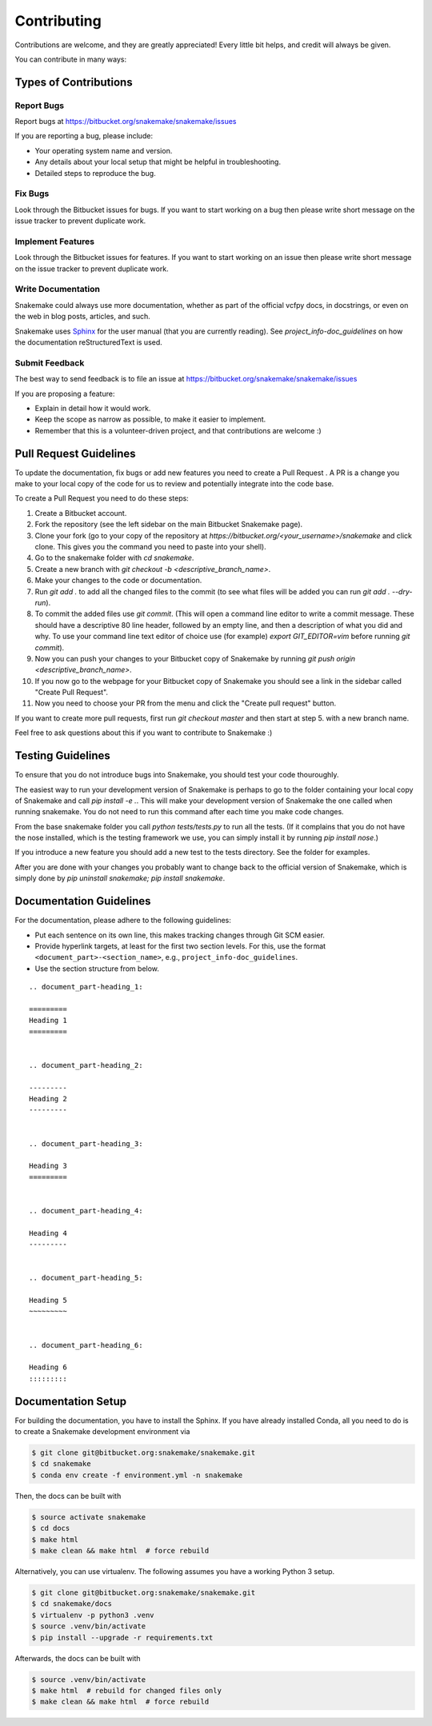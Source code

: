 .. project_info-contributing:

============
Contributing
============

Contributions are welcome, and they are greatly appreciated!
Every little bit helps, and credit will always be given.

You can contribute in many ways:


----------------------
Types of Contributions
----------------------


Report Bugs
===========

Report bugs at https://bitbucket.org/snakemake/snakemake/issues

If you are reporting a bug, please include:

* Your operating system name and version.
* Any details about your local setup that might be helpful in troubleshooting.
* Detailed steps to reproduce the bug.


Fix Bugs
========

Look through the Bitbucket issues for bugs.
If you want to start working on a bug then please write short message on the issue tracker to prevent duplicate work.


Implement Features
==================

Look through the Bitbucket issues for features.
If you want to start working on an issue then please write short message on the issue tracker to prevent duplicate work.


Write Documentation
===================

Snakemake could always use more documentation, whether as part of the official vcfpy docs, in docstrings, or even on the web in blog posts, articles, and such.

Snakemake uses `Sphinx <https://sphinx-doc.org>`_ for the user manual (that you are currently reading).
See `project_info-doc_guidelines` on how the documentation reStructuredText is used.


Submit Feedback
===============

The best way to send feedback is to file an issue at https://bitbucket.org/snakemake/snakemake/issues

If you are proposing a feature:

* Explain in detail how it would work.
* Keep the scope as narrow as possible, to make it easier to implement.
* Remember that this is a volunteer-driven project, and that contributions are welcome :)

-----------------------
Pull Request Guidelines
-----------------------

To update the documentation, fix bugs or add new features you need to create a Pull Request
. A PR is a change you make to your local copy of the code for us to review and potentially integrate into the code base.

To create a Pull Request you need to do these steps:

1. Create a Bitbucket account.
2. Fork the repository (see the left sidebar on the main Bitbucket Snakemake page).
3. Clone your fork (go to your copy of the repository at `https://bitbucket.org/<your_username>/snakemake` and click clone. This gives you the command you need to paste into your shell).
4. Go to the snakemake folder with `cd snakemake`.
5. Create a new branch with `git checkout -b <descriptive_branch_name>`.
6. Make your changes to the code or documentation.
7. Run `git add .` to add all the changed files to the commit (to see what files will be added you can run `git add . --dry-run`).
8. To commit the added files use `git commit`. (This will open a command line editor to write a commit message. These should have a descriptive 80 line header, followed by an empty line, and then a description of what you did and why. To use your command line text editor of choice use (for example) `export GIT_EDITOR=vim` before running `git commit`).
9. Now you can push your changes to your Bitbucket copy of Snakemake by running `git push origin <descriptive_branch_name>`.
10. If you now go to the webpage for your Bitbucket copy of Snakemake you should see a link in the sidebar called "Create Pull Request".
11. Now you need to choose your PR from the menu and click the "Create pull request" button.

If you want to create more pull requests, first run `git checkout master` and then start at step 5. with a new branch name.

Feel free to ask questions about this if you want to contribute to Snakemake :)

------------------
Testing Guidelines
------------------

To ensure that you do not introduce bugs into Snakemake, you should test your code thouroughly.

The easiest way to run your development version of Snakemake is perhaps to go to the folder containing your local copy of Snakemake and call `pip install -e .`. This will make your development version of Snakemake the one called when running snakemake. You do not need to run this command after each time you make code changes.

From the base snakemake folder you call `python tests/tests.py` to run all the tests. (If it complains that you do not have the nose installed, which is the testing framework we use, you can simply install it by running `pip install nose`.)

If you introduce a new feature you should add a new test to the tests directory. See the folder for examples.

After you are done with your changes you probably want to change back to the official version of Snakemake, which is simply done by `pip uninstall snakemake; pip install snakemake`.
 
.. project_info-doc_guidelines:

------------------------
Documentation Guidelines
------------------------

For the documentation, please adhere to the following guidelines:

- Put each sentence on its own line, this makes tracking changes through Git SCM easier.
- Provide hyperlink targets, at least for the first two section levels.
  For this, use the format ``<document_part>-<section_name>``, e.g., ``project_info-doc_guidelines``.
- Use the section structure from below.

::

    .. document_part-heading_1:

    =========
    Heading 1
    =========


    .. document_part-heading_2:

    ---------
    Heading 2
    ---------


    .. document_part-heading_3:

    Heading 3
    =========


    .. document_part-heading_4:

    Heading 4
    ---------


    .. document_part-heading_5:

    Heading 5
    ~~~~~~~~~


    .. document_part-heading_6:

    Heading 6
    :::::::::

.. _doc_setup:

-------------------
Documentation Setup
-------------------

For building the documentation, you have to install the Sphinx.
If you have already installed Conda, all you need to do is to create a
Snakemake development environment via

.. code-block:: console

    $ git clone git@bitbucket.org:snakemake/snakemake.git
    $ cd snakemake
    $ conda env create -f environment.yml -n snakemake

Then, the docs can be built with

.. code-block:: console

    $ source activate snakemake
    $ cd docs
    $ make html
    $ make clean && make html  # force rebuild

Alternatively, you can use virtualenv.
The following assumes you have a working Python 3 setup.

.. code-block:: console

    $ git clone git@bitbucket.org:snakemake/snakemake.git
    $ cd snakemake/docs
    $ virtualenv -p python3 .venv
    $ source .venv/bin/activate
    $ pip install --upgrade -r requirements.txt

Afterwards, the docs can be built with

.. code-block:: console

    $ source .venv/bin/activate
    $ make html  # rebuild for changed files only
    $ make clean && make html  # force rebuild
